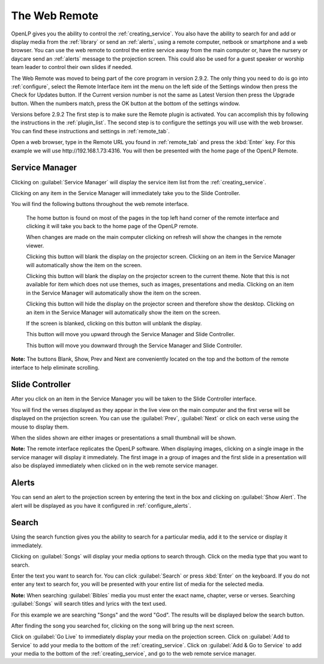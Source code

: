 .. _web_remote:

The Web Remote
==============

OpenLP gives you the ability to control the :ref:`creating_service`. You also 
have the ability to search for and add or display media from the 
:ref:`library` or send an :ref:`alerts`, using a remote computer, netbook 
or smartphone and a web browser. You can use the web remote to control the 
entire service away from the main computer or, have the nursery or daycare send 
an :ref:`alerts` message to the projection screen. This could also be used for a 
guest speaker or worship team leader to control their own slides if needed.

The Web Remote was moved to being part of the core program in version 2.9.2.
The only thing you need to do is go into :ref:`configure`, select the Remote Interface
item int the menu on the left side of the Settings window then press the
Check for Updates button.  If the Current version number is not the same as
Latest Version then press the Upgrade button.  When the numbers match, press the
OK button at the bottom of the settings window.

Versions before 2.9.2
The first step is to make sure the Remote plugin is activated. You can accomplish
this by following the instructions in the :ref:`plugin_list`. The second step is 
to configure the settings you will use with the web browser. You can find these 
instructions and settings in :ref:`remote_tab`.

Open a web browser, type in the Remote URL you found in :ref:`remote_tab` and 
press the :kbd:`Enter` key. For this example we will use
\http://192.168.1.73:4316. You will then be presented with the home page of the
OpenLP Remote.

.. image:: pics/web_remote_start.png

Service Manager
---------------

Clicking on :guilabel:`Service Manager` will display the service item list from 
the :ref:`creating_service`.

.. image:: pics/web_remote_service.png

Clicking on any item in the Service Manager will immediately take you to the 
Slide Controller. 

You will find the following buttons throughout the web remote interface. 

    |web_remote_home| The home button is found on most of the pages in the top 
    left hand corner of the remote interface and clicking it will take you back 
    to the home page of the OpenLP remote.

    |web_remote_refresh| When changes are made on the main computer clicking on 
    refresh will show the changes in the remote viewer.

    |web_remote_blank| Clicking this button will blank the display on the 
    projector screen. Clicking on an item in the Service Manager will 
    automatically show the item on the screen.

    |web_remote_theme| Clicking this button will blank the display on the 
    projector screen to the current theme. Note that this is not available for
    item which does not use themes, such as images, presentations and media. 
    Clicking on an item in the Service Manager will automatically show the 
    item on the screen.

    |web_remote_desktop| Clicking this button will hide the display on the 
    projector screen and therefore show the desktop. Clicking on an item in the
    Service Manager will automatically show the item on the screen.

    |web_remote_show| If the screen is blanked, clicking on this button will
    unblank the display.

    |web_remote_previous| This button will move you upward through the Service 
    Manager and Slide Controller.

    |web_remote_next| This button will move you downward through the Service 
    Manager and Slide Controller.

**Note:** The buttons Blank, Show, Prev and Next are conveniently located on 
the top and the bottom of the remote interface to help eliminate scrolling.

Slide Controller
----------------

After you click on an item in the Service Manager you will be taken to the Slide 
Controller interface. 

.. image:: pics/web_remote_slide1.png

You will find the verses displayed as they appear in the live view on the main 
computer and the first verse will be displayed on the projection screen. You can 
use the :guilabel:`Prev`, :guilabel:`Next` or click on each verse using the 
mouse to display them. 

.. image:: pics/web_remote_slide2.png

When the slides shown are either images or presentations a small thumbnail will
be shown.

**Note:** The remote interface replicates the OpenLP software. When displaying 
images, clicking on a single image in the service manager will display it 
immediately. The first image in a group of images and the first slide in a 
presentation will also be displayed immediately when clicked on in the 
web remote service manager.

Alerts
------

You can send an alert to the projection screen by entering the text in the box 
and clicking on :guilabel:`Show Alert`. The alert will be displayed as you have 
it configured in :ref:`configure_alerts`.

.. image:: pics/web_remote_alert.png

Search
------

Using the search function gives you the ability to search for a particular media, 
add it to the service or display it immediately.

.. image:: pics/web_remote_search.png

Clicking on :guilabel:`Songs` will display your media options to search through. 
Click on the media type that you want to search. 

.. image:: pics/web_remote_search_choice.png

Enter the text you want to search for. You can click :guilabel:`Search` or press 
:kbd:`Enter` on the keyboard. If you do not enter any text to search for, you 
will be presented with your entire list of media for the selected media. 

**Note:** When searching :guilabel:`Bibles` media you must enter the exact name, 
chapter, verse or verses. Searching :guilabel:`Songs` will search titles and 
lyrics with the text used.

For this example we are searching "Songs" and the word "God". The results will 
be displayed below the search button.

.. image:: pics/web_remote_search_complete.png

After finding the song you searched for, clicking on the song will bring up the 
next screen.

.. image:: pics/web_remote_search_options.png

Click on :guilabel:`Go Live` to immediately display your media on the projection 
screen. Click on :guilabel:`Add to Service` to add your media to the bottom of 
the :ref:`creating_service`. Click on :guilabel:`Add & Go to Service` to add
your media to the bottom of the :ref:`creating_service`, and go to the web
remote service manager.

.. These are all the image templates that are used in this page.

.. |WEB_REMOTE_HOME| image:: pics/web_remote_home.png

.. |WEB_REMOTE_REFRESH| image:: pics/web_remote_refresh.png

.. |WEB_REMOTE_BLANK| image:: pics/web_remote_blank.png

.. |WEB_REMOTE_THEME| image:: pics/web_remote_theme.png

.. |WEB_REMOTE_DESKTOP| image:: pics/web_remote_desktop.png

.. |WEB_REMOTE_SHOW| image:: pics/web_remote_show.png

.. |WEB_REMOTE_PREVIOUS| image:: pics/web_remote_previous.png

.. |WEB_REMOTE_NEXT| image:: pics/web_remote_next.png
